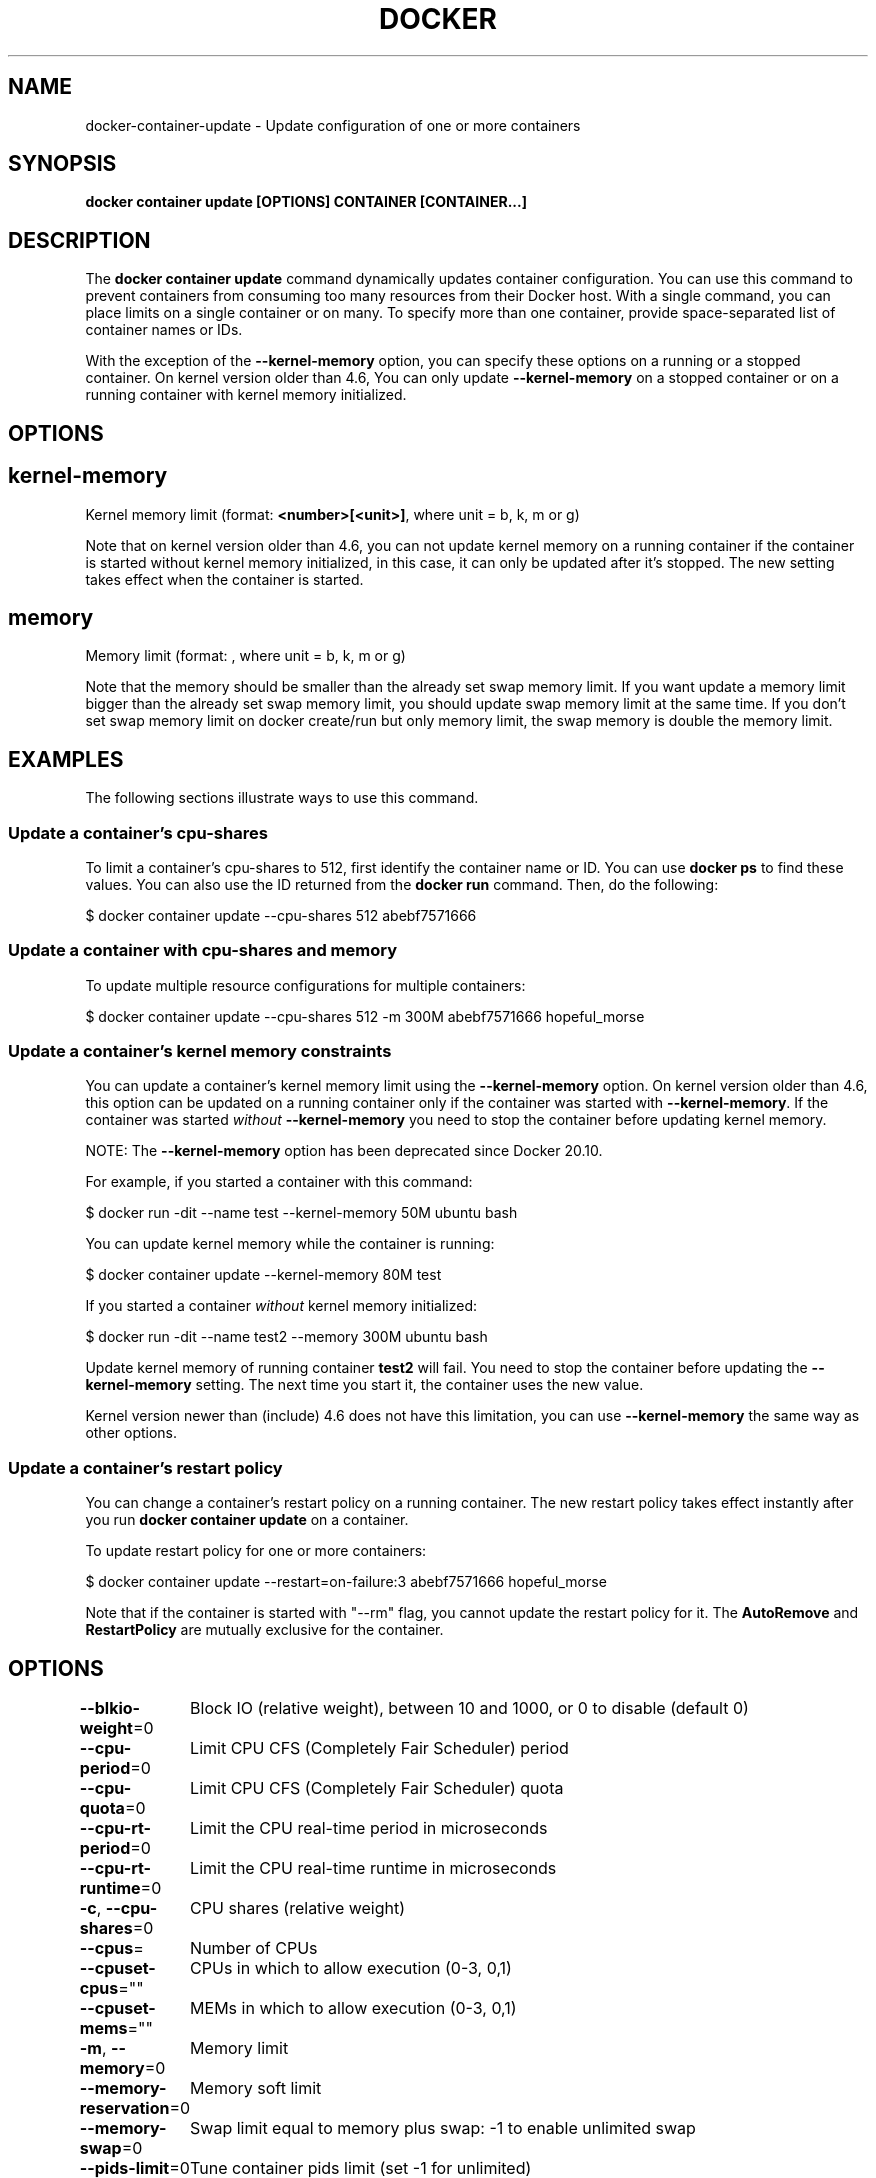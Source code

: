 .nh
.TH "DOCKER" "1" "Jun 2025" "Docker Community" "Docker User Manuals"

.SH NAME
docker-container-update - Update configuration of one or more containers


.SH SYNOPSIS
\fBdocker container update [OPTIONS] CONTAINER [CONTAINER...]\fP


.SH DESCRIPTION
The \fBdocker container update\fP command dynamically updates container configuration.
You can use this command to prevent containers from consuming too many
resources from their Docker host.  With a single command, you can place
limits on a single container or on many. To specify more than one container,
provide space-separated list of container names or IDs.

.PP
With the exception of the \fB--kernel-memory\fP option, you can specify these
options on a running or a stopped container. On kernel version older than
4.6, You can only update \fB--kernel-memory\fP on a stopped container or on
a running container with kernel memory initialized.


.SH OPTIONS
.SH kernel-memory
Kernel memory limit (format: \fB<number>[<unit>]\fR, where unit = b, k, m or g)

.PP
Note that on kernel version older than 4.6, you can not update kernel memory on
a running container if the container is started without kernel memory initialized,
in this case, it can only be updated after it's stopped. The new setting takes
effect when the container is started.

.SH memory
Memory limit (format: , where unit = b, k, m or g)

.PP
Note that the memory should be smaller than the already set swap memory limit.
If you want update a memory limit bigger than the already set swap memory limit,
you should update swap memory limit at the same time. If you don't set swap memory
limit on docker create/run but only memory limit, the swap memory is double
the memory limit.


.SH EXAMPLES
The following sections illustrate ways to use this command.

.SS Update a container's cpu-shares
To limit a container's cpu-shares to 512, first identify the container
name or ID. You can use \fBdocker ps\fP to find these values. You can also
use the ID returned from the \fBdocker run\fP command.  Then, do the following:

.EX
$ docker container update --cpu-shares 512 abebf7571666
.EE

.SS Update a container with cpu-shares and memory
To update multiple resource configurations for multiple containers:

.EX
$ docker container update --cpu-shares 512 -m 300M abebf7571666 hopeful_morse
.EE

.SS Update a container's kernel memory constraints
You can update a container's kernel memory limit using the \fB--kernel-memory\fP
option. On kernel version older than 4.6, this option can be updated on a
running container only if the container was started with \fB--kernel-memory\fP\&.
If the container was started \fIwithout\fP \fB--kernel-memory\fP you need to stop
the container before updating kernel memory.

.PP
NOTE: The \fB--kernel-memory\fP option has been deprecated since Docker 20.10.

.PP
For example, if you started a container with this command:

.EX
$ docker run -dit --name test --kernel-memory 50M ubuntu bash
.EE

.PP
You can update kernel memory while the container is running:

.EX
$ docker container update --kernel-memory 80M test
.EE

.PP
If you started a container \fIwithout\fP kernel memory initialized:

.EX
$ docker run -dit --name test2 --memory 300M ubuntu bash
.EE

.PP
Update kernel memory of running container \fBtest2\fR will fail. You need to stop
the container before updating the \fB--kernel-memory\fP setting. The next time you
start it, the container uses the new value.

.PP
Kernel version newer than (include) 4.6 does not have this limitation, you
can use \fB--kernel-memory\fR the same way as other options.

.SS Update a container's restart policy
You can change a container's restart policy on a running container. The new
restart policy takes effect instantly after you run \fBdocker container update\fR on a
container.

.PP
To update restart policy for one or more containers:

.EX
$ docker container update --restart=on-failure:3 abebf7571666 hopeful_morse
.EE

.PP
Note that if the container is started with "--rm" flag, you cannot update the restart
policy for it. The \fBAutoRemove\fR and \fBRestartPolicy\fR are mutually exclusive for the
container.


.SH OPTIONS
\fB--blkio-weight\fP=0
	Block IO (relative weight), between 10 and 1000, or 0 to disable (default 0)

.PP
\fB--cpu-period\fP=0
	Limit CPU CFS (Completely Fair Scheduler) period

.PP
\fB--cpu-quota\fP=0
	Limit CPU CFS (Completely Fair Scheduler) quota

.PP
\fB--cpu-rt-period\fP=0
	Limit the CPU real-time period in microseconds

.PP
\fB--cpu-rt-runtime\fP=0
	Limit the CPU real-time runtime in microseconds

.PP
\fB-c\fP, \fB--cpu-shares\fP=0
	CPU shares (relative weight)

.PP
\fB--cpus\fP=
	Number of CPUs

.PP
\fB--cpuset-cpus\fP=""
	CPUs in which to allow execution (0-3, 0,1)

.PP
\fB--cpuset-mems\fP=""
	MEMs in which to allow execution (0-3, 0,1)

.PP
\fB-m\fP, \fB--memory\fP=0
	Memory limit

.PP
\fB--memory-reservation\fP=0
	Memory soft limit

.PP
\fB--memory-swap\fP=0
	Swap limit equal to memory plus swap: -1 to enable unlimited swap

.PP
\fB--pids-limit\fP=0
	Tune container pids limit (set -1 for unlimited)

.PP
\fB--restart\fP=""
	Restart policy to apply when a container exits


.SH SEE ALSO
\fBdocker-container(1)\fP
